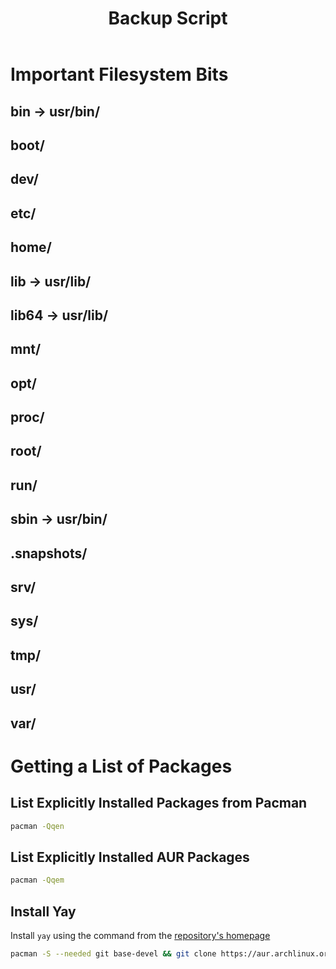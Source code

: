 #+title: Backup Script
* Important Filesystem Bits
** bin -> usr/bin/
** boot/
** dev/
** etc/
** home/
** lib -> usr/lib/
** lib64 -> usr/lib/
** mnt/
** opt/
** proc/
** root/
** run/
** sbin -> usr/bin/
** .snapshots/
** srv/
** sys/
** tmp/
** usr/
** var/
* Getting a List of Packages
** List Explicitly Installed Packages from Pacman
#+begin_src sh :results packages
 pacman -Qqen
#+end_src
#+RESULTS:
| acpi                         |
| alacritty                    |
| alsa-plugins                 |
| alsa-utils                   |
| amd-ucode                    |
| arc-icon-theme               |
| archlinux-keyring            |
| audacity                     |
| autoconf                     |
| automake                     |
| awesome                      |
| base                         |
| binutils                     |
| bison                        |
| btrfs-progs                  |
| cmake                        |
| cups                         |
| cups-pdf                     |
| debugedit                    |
| discord                      |
| efibootmgr                   |
| emacs-nativecomp             |
| fakeroot                     |
| fd                           |
| file                         |
| file-roller                  |
| findutils                    |
| firefox                      |
| fish                         |
| fisher                       |
| flex                         |
| fontforge                    |
| gawk                         |
| gcc                          |
| gettext                      |
| git                          |
| gnome-keyring                |
| gnome-terminal               |
| goimapnotify                 |
| grep                         |
| groff                        |
| gst-plugin-pipewire          |
| gucharmap                    |
| gvfs                         |
| gzip                         |
| hplip                        |
| htop                         |
| ispell                       |
| isync                        |
| iwd                          |
| kitty                        |
| libpulse                     |
| libretro-core-info           |
| libtool                      |
| libva-mesa-driver            |
| light                        |
| lightdm                      |
| lightdm-gtk-greeter          |
| lightdm-slick-greeter        |
| linux                        |
| linux-firmware               |
| m4                           |
| make                         |
| man-db                       |
| meson                        |
| mlocate                      |
| nano                         |
| neofetch                     |
| network-manager-applet       |
| networkmanager               |
| nitrogen                     |
| nomacs                       |
| noto-fonts-emoji             |
| offlineimap                  |
| pacman                       |
| patch                        |
| pavucontrol                  |
| picom                        |
| pipewire                     |
| pipewire-alsa                |
| pipewire-jack                |
| pkgconf                      |
| pulseaudio                   |
| pulseaudio-bluetooth         |
| pulseaudio-jack              |
| python-six                   |
| retroarch                    |
| ripgrep                      |
| rofi                         |
| rsync                        |
| scrot                        |
| sed                          |
| signal-desktop               |
| slock                        |
| smartmontools                |
| sudo                         |
| syncthing                    |
| terminus-font                |
| texinfo                      |
| texlive-bibtexextra          |
| texlive-core                 |
| texlive-fontsextra           |
| texlive-formatsextra         |
| texlive-games                |
| texlive-humanities           |
| texlive-latexextra           |
| texlive-music                |
| texlive-pictures             |
| texlive-pstricks             |
| texlive-publishers           |
| texlive-science              |
| thunar                       |
| ttf-liberation               |
| tumbler                      |
| unicode-emoji                |
| vim                          |
| virtualbox                   |
| virtualbox-host-modules-arch |
| vlc                          |
| vulkan-radeon                |
| wget                         |
| which                        |
| wine-staging                 |
| winetricks                   |
| wireless_tools               |
| wireplumber                  |
| wmctrl                       |
| xdg-utils                    |
| xdotool                      |
| xf86-input-synaptics         |
| xf86-video-amdgpu            |
| xf86-video-ati               |
| xorg-font-util               |
| xorg-mkfontscale             |
| xorg-xev                     |
| xorg-xinit                   |
| xorg-xinput                  |
| xsel                         |
| zram-generator               |
** List Explicitly Installed AUR Packages
#+begin_src sh :results aur-packages
pacman -Qqem
#+end_src
#+RESULTS:
| adeos-oblogout-git               |
| adobe-reader-11                  |
| autojump                         |
| brave-bin                        |
| cyrus-sasl-xoauth2-git           |
| dracula-cursors-git              |
| dracula-gtk-theme                |
| dracula-icons-git                |
| gpointing-device-settings        |
| libinput-gestures                |
| lightdm-settings                 |
| masterpdfeditor                  |
| mu                               |
| nvm                              |
| oauth2ms-git                     |
| oauth2token                      |
| oblogout                         |
| protonmail-bridge                |
| protonmail-import-export-app-bin |
| python-grip                      |
| rofi-file-browser-extended-git   |
| snapper-gui-git                  |
| spotify                          |
| starship-git                     |
| themix-full-git                  |
| ttf-twemoji                      |
| tty-clock-git                    |
| yay-git                          |
| zoom                             |
| zotero-bin                       |
** Install Yay
Install ~yay~ using the command from the [[https://github.com/Jguer/yay][repository's homepage]]
#+begin_src sh
pacman -S --needed git base-devel && git clone https://aur.archlinux.org/yay.git && cd yay && makepkg -si
#+end_src
